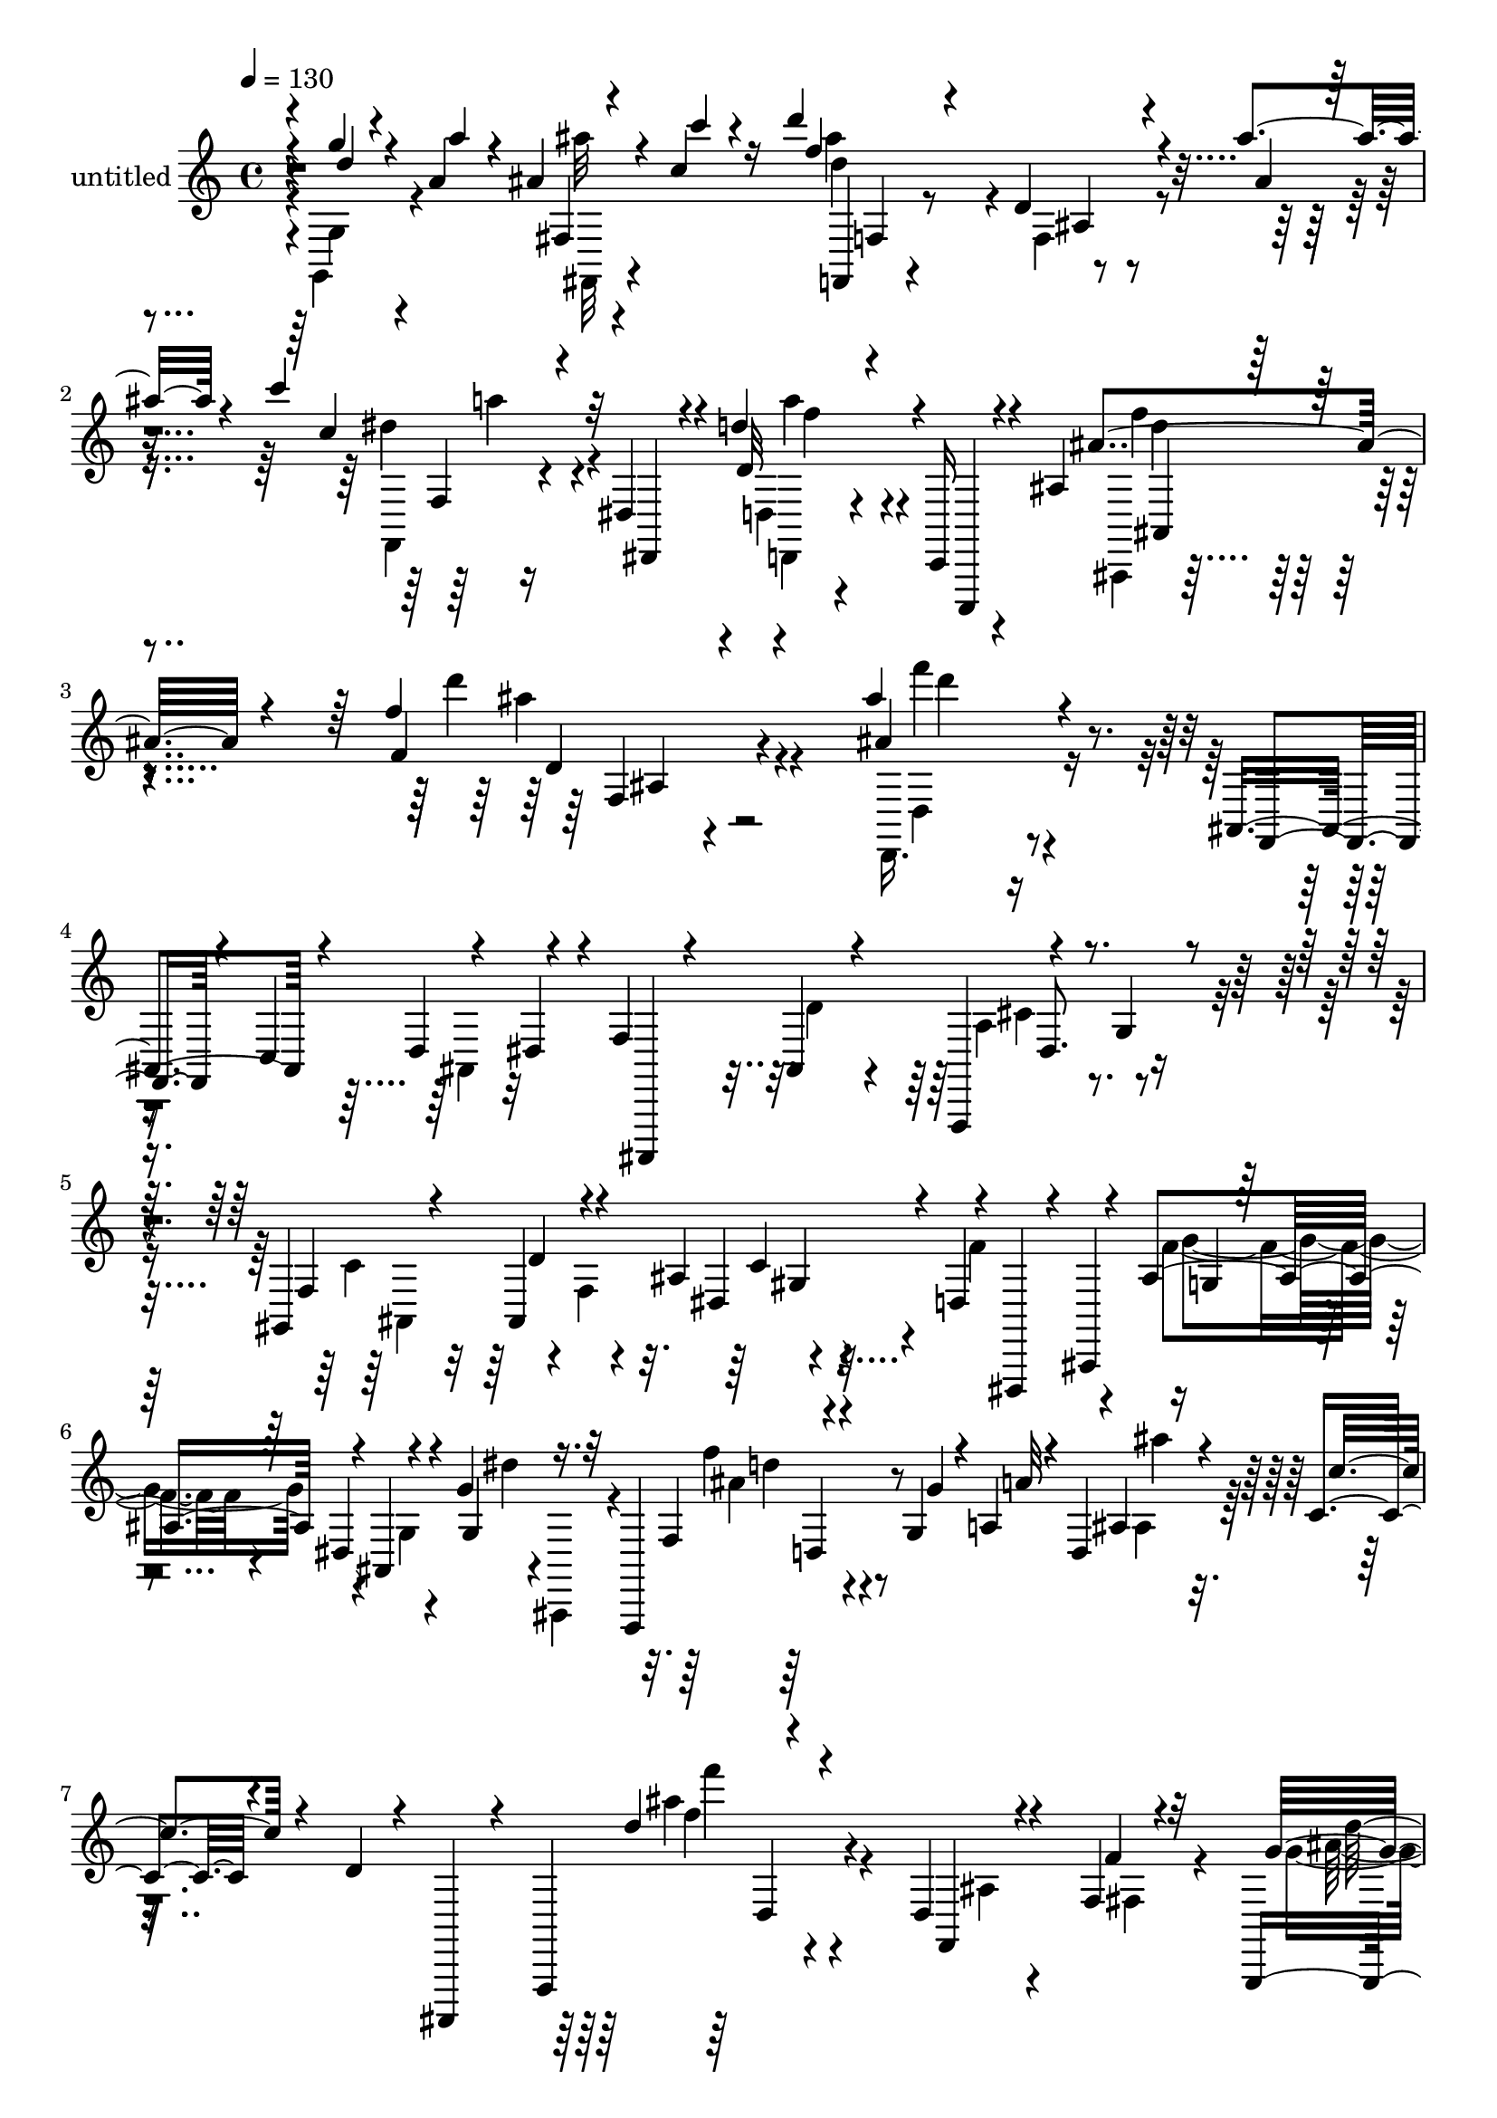 % Lily was here -- automatically converted by c:/Program Files (x86)/LilyPond/usr/bin/midi2ly.py from output/midi/dh336pa.mid
\version "2.14.0"

\layout {
  \context {
    \Voice
    \remove "Note_heads_engraver"
    \consists "Completion_heads_engraver"
    \remove "Rest_engraver"
    \consists "Completion_rest_engraver"
  }
}

trackAchannelA = {


  \key c \major
    
  \set Staff.instrumentName = "untitled"
  
  \time 4/4 
  

  \key c \major
  
  \tempo 4 = 130 
  
}

trackA = <<
  \context Voice = voiceA \trackAchannelA
>>


trackBchannelA = {
  
}

trackBchannelB = \relative c {
  \voiceOne
  r4*4/480 g'''4*84/480 r4*112/480 a,4*56/480 r4*132/480 ais4*64/480 
  r4*116/480 c4*76/480 r16 d'4*508/480 r4*232/480 d,,4*88/480 r4*256/480 ais''4*84/480 
  r4*252/480 c4*260/480 r4*92/480 dis,,,4*144/480 r4*200/480 d''4*236/480 
  r4*84/480 c,,,16 r4*264/480 ais''4*212/480 r4*484/480 f''4*204/480 
  r4*504/480 ais4*188/480 r4*544/480 ais,,,4*184/480 r4*152/480 d4*224/480 
  r4*112/480 f4*756/480 r4*272/480 g4*132/480 r4*220/480 gis,4*168/480 
  r4*156/480 ais4*104/480 r4*264/480 ais'4*292/480 r4*48/480 d,4*260/480 
  r4*100/480 ais'4*736/480 r4*12/480 ais,4*80/480 r4*232/480 g''4*76/480 
  r16. f,,,4*268/480 r4*236/480 g''4*76/480 r4*104/480 a4*64/480 
  r4*108/480 d,4*68/480 r4*100/480 c'4*40/480 r4*128/480 d4*36/480 
  r4*48/480 ais,,,4*104/480 r4*48/480 f'4*280/480 r4*524/480 d''4*64/480 
  r4*244/480 f4*80/480 r4*288/480 g,,4*200/480 r4*148/480 f'''4*80/480 
  r4*252/480 d4*344/480 r4*12/480 ais4*316/480 r4*24/480 dis,4*232/480 
  r4*128/480 d'4*168/480 r4*156/480 dis4*312/480 r4*64/480 g8 r4*108/480 f,,,4*248/480 
  r4*484/480 ais''4*108/480 r4*52/480 c4*296/480 r4*40/480 dis16 
  r4*56/480 f4*876/480 r4*168/480 g4*144/480 r4*188/480 gis,4*156/480 
  r4*184/480 ais32 r4*288/480 ais'4*284/480 r4*48/480 d,4*252/480 
  r4*112/480 ais'4*408/480 r4*336/480 dis,,4*52/480 r4*272/480 g'4*84/480 
  r4*284/480 f,4*76/480 r8 g4*68/480 r4*112/480 a4*52/480 r4*92/480 ais4*104/480 
  r4*76/480 a4*56/480 r4*88/480 fis,,4*104/480 r4*56/480 c'''4*80/480 
  r4*96/480 f4*744/480 r4*280/480 ais,4*44/480 r4*272/480 c'4*288/480 
  r4*24/480 dis,,,4*140/480 r4*184/480 d''4*204/480 r4*136/480 c,,,4*108/480 
  r4*260/480 ais'''4*248/480 r4*388/480 d,,4*64/480 r4*72/480 f4*68/480 
  r4*100/480 e4*56/480 r4*104/480 f4*52/480 r4*112/480 dis,4*308/480 
  r4*36/480 a'''4*76/480 r4*236/480 ais,4*100/480 r4*236/480 c'4*148/480 
  r16 f,,,,4*296/480 r4*472/480 d'''16. r4*152/480 ais16 r4*216/480 c4*288/480 
  r4*48/480 ais,,4*124/480 r4*188/480 d''4*248/480 r4*80/480 d,,,4*104/480 
  r4*228/480 ais'''4*788/480 r4*188/480 c,4*124/480 r4*208/480 ais4*388/480 
  r4*252/480 ais4*384/480 r4*288/480 ais4*188/480 r4*536/480 d4*56/480 
  r4*236/480 f4*88/480 r4*268/480 g4*164/480 r4*156/480 f4*96/480 
  r4*236/480 g4*332/480 r4*8/480 f4*116/480 r4*212/480 dis4*152/480 
  r4*248/480 g4*44/480 r4*212/480 g4*160/480 r4*176/480 g'4*264/480 
  r4*92/480 f4*280/480 r4*436/480 
  | % 21
  ais,4*136/480 r4*28/480 c4*260/480 r4*28/480 dis4*144/480 r32 f4*792/480 
  r4*184/480 g4*144/480 r4*28/480 f,,4*136/480 r4*36/480 gis'4*144/480 
  r16. ais4*68/480 r4*268/480 ais'4*272/480 r4*52/480 d,4*244/480 
  r4*100/480 ais'4*448/480 r4*264/480 ais,,4*88/480 r4*216/480 g''4*112/480 
  r4*236/480 f,4*100/480 r4*208/480 g4*68/480 r4*92/480 a4*52/480 
  r4*96/480 ais4*108/480 r4*68/480 a4*36/480 r4*80/480 fis,,4*92/480 
  r4*76/480 b''4*36/480 r4*128/480 f'4*316/480 r4*400/480 ais,,4*56/480 
  r4*292/480 ais'4*184/480 r4*140/480 dis,4*256/480 r4*152/480 f,,4*80/480 
  r4*148/480 dis''4*372/480 r4*80/480 c,4*84/480 r4*148/480 ais''4*280/480 
  r4*408/480 f'4*228/480 r4*496/480 ais4*216/480 r4*524/480 ais,,4*196/480 
  r4*128/480 d4*212/480 r4*140/480 f4*824/480 r16. g4*112/480 r4*220/480 gis,4*152/480 
  r4*144/480 ais4*80/480 r4*276/480 ais'4*256/480 r4*72/480 f4*296/480 
  r4*72/480 ais4*264/480 r4*440/480 ais'4*92/480 r4*248/480 g,4*100/480 
  r4*112/480 f,,4*224/480 r4*224/480 g''4*280/480 r4*28/480 ais4*72/480 
  r4*84/480 c4*212/480 r4*116/480 dis4*100/480 r4*92/480 f8 r4*448/480 d,4*80/480 
  r4*228/480 f4*68/480 r4*268/480 g4*172/480 r4*176/480 f4*100/480 
  r4*228/480 g4*368/480 r4*276/480 dis4*148/480 r4*168/480 d'4*156/480 
  r4*192/480 ais,4*96/480 r4*252/480 g''4*184/480 r4*140/480 dis,,4*348/480 
  r4*344/480 ais''4*168/480 r4*172/480 d4*196/480 r4*44/480 f,,,4*212/480 
  r4*204/480 ais''4*148/480 r4*196/480 cis4*280/480 r4*56/480 g'4*132/480 
  r4*200/480 gis,4*136/480 r4*172/480 ais4*72/480 r4*280/480 ais'4*276/480 
  r4*56/480 d,4*252/480 r4*80/480 ais'32*5 r4*412/480 dis,,4*76/480 
  r4*228/480 ais'16. r4*168/480 f4*96/480 r4*212/480 g4*52/480 
  r4*104/480 a4*44/480 r4*104/480 ais4*88/480 r4*84/480 a4*44/480 
  r4*80/480 fis,,4*108/480 r4*64/480 b''4*56/480 r4*108/480 f'4*764/480 
  r4*256/480 ais,4*52/480 r4*268/480 c4*88/480 r4*144/480 d4*48/480 
  r16 dis4*72/480 r4*140/480 dis,4*104/480 r4*144/480 g'4*36/480 
  r4*92/480 ais,,,,4*112/480 r4*72/480 f'4*248/480 r4*472/480 ais'4*80/480 
  r32 f' r4*88/480 dis,16 r4*152/480 ais'''4*200/480 r16 a,4*76/480 
  r4*220/480 ais4*76/480 r4*212/480 c4*96/480 r4*140/480 f,,,8 
  r4*160/480 f'''4*128/480 r4*8/480 f,,4*148/480 r4*12/480 d''4*200/480 
  r4*56/480 f,4*152/480 r4*24/480 f,,4*280/480 r4*184/480 gis''4*208/480 
  r4*92/480 ais,,4*268/480 r4*64/480 d'4*72/480 r4*8/480 dis,4*124/480 
  r4*116/480 g4*192/480 r4*124/480 dis'4*188/480 r4*124/480 g4*152/480 
  r4*148/480 dis'4*188/480 r4*148/480 ais'4*320/480 r4*4/480 ais,4*44/480 
  r4*252/480 dis,32 r4*280/480 g4*96/480 r4*96/480 f,,4*320/480 
  r4 d''4*72/480 r4*216/480 f''4*128/480 r4*212/480 g4*156/480 
  r4*148/480 f,4*76/480 r4*248/480 f4*224/480 r4*124/480 ais4*176/480 
  r4*148/480 c4*224/480 r4*444/480 dis,,4*204/480 r4*156/480 c'4*164/480 
  r4*140/480 dis,,4*296/480 r4*396/480 a'32 r4*132/480 c'4*216/480 
  r4*80/480 dis16 r4*32/480 f4*748/480 r4*244/480 g4*132/480 r4*192/480 f4*348/480 
  r4*316/480 ais4*372/480 r4*160/480 ais,,,4*408/480 r4*424/480 dis'4*68/480 
  r8 g4*92/480 r4*244/480 ais,,4*204/480 r4*124/480 g''4*68/480 
  r4*84/480 a4*40/480 r4*112/480 ais'4*76/480 r4*72/480 a,4*52/480 
  r4*88/480 fis,,,4*128/480 r4*32/480 c''''4*68/480 r4*108/480 ais'4*692/480 
  r4*292/480 ais4*68/480 r4*292/480 dis,,,4*288/480 r4*392/480 d''4*164/480 
  r4*564/480 ais,4*172/480 r4*508/480 f''4*232/480 r4*460/480 ais4*140/480 
  r4*568/480 g,,,4*144/480 r4*68/480 a'4*44/480 r4*52/480 fis,16 
  r4*76/480 c''4*80/480 r4*100/480 f4*520/480 r4*184/480 d,4*84/480 
  r4*268/480 ais'4*68/480 r4*292/480 f,,4*220/480 r4*536/480 d'''4*200/480 
  r4*604/480 ais4*308/480 r4*472/480 f''8 r4*572/480 ais4*228/480 
}

trackBchannelBvoiceB = \relative c {
  \voiceThree
  r4*4/480 d''4*100/480 r4*108/480 a'4*44/480 r4*140/480 fis,,4*96/480 
  r4*92/480 c'''4*48/480 r4*144/480 f,4*832/480 r4*244/480 ais,4*56/480 
  r4*288/480 c4*292/480 r32 dis,,,4*112/480 r4*228/480 d''32*5 
  r4*24/480 c,,,4*116/480 r4*272/480 ais''''4*268/480 r4*424/480 f4*132/480 
  r4*588/480 ais4*228/480 r4*496/480 f,,4*40/480 r4*112/480 c'4*232/480 
  r4*92/480 dis4*144/480 r4*44/480 ais,,4*80/480 r4*232/480 ais''4*168/480 
  r4*192/480 f,4*248/480 r4*460/480 f''4*380/480 r4*316/480 dis4*372/480 
  r4*24/480 dis,,4*116/480 r4*40/480 ais'4*444/480 r32*7 dis'4*68/480 
  r4*272/480 g4*80/480 r32*5 f4*160/480 r4*216/480 g'4*72/480 r4*108/480 a32 
  r4*116/480 ais,4*48/480 r16 c'4*40/480 r4*452/480 d4*280/480 
  r4*436/480 f,,,4*72/480 r4*236/480 f''4*80/480 r32*5 g16. r4*156/480 f,4*64/480 
  r4*272/480 g,4*108/480 r4*244/480 f'4*128/480 r4*216/480 c'4*312/480 
  r4*96/480 f,32 r4*212/480 g4*100/480 r4*628/480 f'4*328/480 r4*400/480 dis,4*36/480 
  r4*288/480 d'4*224/480 r4*8/480 f,,,4*224/480 r4*216/480 ais''4*140/480 
  r4*212/480 a4*244/480 r4*460/480 f'4*376/480 r4*312/480 dis4*336/480 
  r4*56/480 dis,,,4*124/480 r4*28/480 ais'4*404/480 r4*496/480 ais'4*108/480 
  r4*200/480 ais'4*108/480 r4*268/480 ais,,,4*152/480 r4*164/480 g''''4*64/480 
  r4*128/480 a4*24/480 r16 ais4*76/480 r4*96/480 a4*36/480 r4*104/480 fis,,,,4*108/480 
  r4*56/480 c'''''32 r4*116/480 ais4*552/480 r4*128/480 d,,4*80/480 
  r4*272/480 ais''4*44/480 r4*256/480 c,4*264/480 r32 dis,,,4*116/480 
  r4*200/480 d''4*288/480 r4*52/480 c,,,4*108/480 r4*256/480 ais'''4*312/480 
  r4*332/480 f,4*68/480 r4*64/480 f''4*40/480 r4*128/480 e32 r4*108/480 f4*40/480 
  r16 f,,,4*204/480 r4*132/480 a''4*84/480 r4*236/480 ais'16 r4*216/480 c,4*84/480 
  r4*256/480 d'4*200/480 r4*492/480 d,,4*100/480 r4*260/480 a4*108/480 
  r4*200/480 d4*364/480 r4*288/480 d4*284/480 r4*36/480 d,4*108/480 
  r8 g'4*284/480 r4*20/480 dis4*192/480 r4*160/480 ais4*88/480 
  r4*564/480 dis4*284/480 r4*28/480 d,,4*92/480 r4*228/480 g''4*412/480 
  r4*260/480 f,,4*188/480 r4*528/480 ais'4*64/480 r4*232/480 f''4*68/480 
  r4*288/480 g4*144/480 r4*508/480 d4*296/480 r4*44/480 ais4*232/480 
  r4*96/480 c4*228/480 r4*168/480 f,4*32/480 r4*228/480 dis'4*264/480 
  r4*76/480 ais4*220/480 r4*132/480 dis,,4*332/480 r4*384/480 dis'32 
  r4*260/480 d'4*208/480 r4*52/480 f,,,4*188/480 r4*188/480 ais''16 
  r32 f,,4*356/480 r4*484/480 f'''4*348/480 r4*324/480 c4*156/480 
  r4*156/480 f4*220/480 r4*128/480 dis4*508/480 r4*200/480 c,32 
  r8 g'4*136/480 r4*220/480 f'4*116/480 r4*184/480 g4*64/480 r4*248/480 ais4*76/480 
  r4*212/480 fis,,,,4*92/480 r4*80/480 c''''4*44/480 r16 ais'32*5 
  r32*7 f,,4*52/480 r4*292/480 d'4*84/480 r4*244/480 c'4*220/480 
  r4*4/480 g,,4*52/480 r4*128/480 f'4*68/480 r4*164/480 f'4*312/480 
  r4*148/480 c,,4*64/480 r4*168/480 d''4*216/480 r4*464/480 f4*124/480 
  r16*5 ais4*268/480 r4*620/480 c,4*208/480 r4*136/480 dis4*100/480 
  r4*380/480 ais4*200/480 r4*160/480 a4*220/480 r4*448/480 f'4*348/480 
  r4*316/480 dis32*5 r4*24/480 d4*272/480 r4*104/480 dis4*204/480 
  r4*488/480 ais'4*84/480 r4*292/480 ais,,,4*112/480 r4*152/480 f'''4*388/480 
  r4*124/480 a4*204/480 r4*268/480 d4*200/480 r4*168/480 ais4*288/480 
  r4*392/480 ais,4*64/480 r4*252/480 f''4*96/480 r4*244/480 ais,4*228/480 
  r4*440/480 d32*5 r4*16/480 ais4*224/480 r4*104/480 c4*248/480 
  r4*88/480 g4*152/480 r4*176/480 dis'16. r4*496/480 f4*340/480 
  r4*352/480 dis,4*40/480 r4*100/480 c'4*264/480 r32 dis4*128/480 
  r4*72/480 f4*756/480 r4*580/480 f4*328/480 d32 r4*276/480 c4*128/480 
  r4*200/480 f4*264/480 r4*76/480 dis4*368/480 r4*348/480 ais,4*112/480 
  r4*184/480 g''4*116/480 r4*244/480 ais,4*108/480 r4*188/480 g'32 
  r4*248/480 d32 r16 a'4*40/480 r4*68/480 fis,,,,4*116/480 r4*68/480 b''''4*56/480 
  r4*100/480 ais4*744/480 r4*272/480 ais4*56/480 r4*272/480 c4*100/480 
  r4*136/480 d4*36/480 r4*128/480 dis4*88/480 r4*132/480 f,4*64/480 
  r4*176/480 g'4*44/480 r4*104/480 a,32 r4*164/480 ais'4*204/480 
  r4*452/480 d,,,4*48/480 r4*88/480 f'4*72/480 r4*352/480 ais,16. 
  r4*144/480 a'4*80/480 r4*216/480 ais16 r4*168/480 c4*100/480 
  r4*216/480 d4*252/480 r4*172/480 d,32 r4*136/480 ais,4*64/480 
  r4*44/480 ais'4*212/480 r4*64/480 d,4*84/480 r4*80/480 c'4*356/480 
  r4*68/480 f,,4*212/480 r4*28/480 gis4*188/480 r4*456/480 dis,4*156/480 
  r4*280/480 f''4*72/480 r4*100/480 dis4*80/480 r4*56/480 ais'4*280/480 
  r4*48/480 g' r4*128/480 c,,,,4*136/480 r4*488/480 ais'''32*5 
  r4*44/480 ais,,,4*92/480 r4*224/480 f'''4*216/480 r4*468/480 f,4*76/480 
  r4*208/480 f''4*72/480 r4*268/480 g,,,4*112/480 r4*504/480 d''''4*304/480 
  r4*372/480 dis,4*268/480 r4*400/480 ais,4*80/480 r4*576/480 c'4*312/480 
  r4*388/480 f,,4*76/480 r4*244/480 d''4*208/480 r4*4/480 f,,,4*196/480 
  r8 ais''4*144/480 r4*192/480 a4*172/480 r4 gis4*132/480 r4*192/480 ais4*52/480 
  r4*284/480 dis4*296/480 r4*32/480 d4*256/480 r4*76/480 ais'4*252/480 
  r4*452/480 ais,,4*108/480 r4*200/480 ais'4*116/480 r4*224/480 ais,,,16. 
  r4*144/480 g''''4*64/480 r8 ais,4*64/480 r4*96/480 a'4*40/480 
  r4*88/480 fis,,,4*128/480 r4*208/480 d'''4*684/480 r32*5 ais4*48/480 
  r4*312/480 f,,16. r4*504/480 d'''4*156/480 r4*568/480 ais'4*260/480 
  r4*424/480 f4*132/480 r4*556/480 ais,4*124/480 r4*588/480 ais4*96/480 
  r4*116/480 a'4*36/480 r32 fis,,,16 r4*96/480 c''''4*52/480 r4*104/480 d4*436/480 
  r4*272/480 f,,,4*88/480 r4*260/480 ais''4*88/480 r4*276/480 c,4*220/480 
  r4*536/480 d,4*156/480 r4*640/480 ais4*176/480 r4*608/480 f''4*160/480 
  r4*656/480 ais,4*232/480 
}

trackBchannelBvoiceC = \relative c {
  \voiceTwo
  r4*4/480 g'4*124/480 r4*272/480 ais''32 r4*324/480 ais4*704/480 
  r4*20/480 f,,4*96/480 r4*596/480 dis''4*288/480 r4*408/480 d,,4*132/480 
  r4*584/480 ais,4*164/480 r4*524/480 d''''4*196/480 r4*532/480 d,,,,16. 
  r4*880/480 ais'4*96/480 r32*9 d'4*212/480 r4*140/480 a4*260/480 
  r4*456/480 c4*344/480 r4*16/480 f,4*392/480 r4*268/480 f'4*232/480 
  r4*132/480 f4*632/480 r4*140/480 g,4*32/480 r4*264/480 dis''4*20/480 
  r4*28/480 ais,,,4*100/480 r4*232/480 f''''4*192/480 r4*532/480 ais,,4*68/480 
  r16*5 ais''4*288/480 r4*432/480 ais,,4*52/480 r4*264/480 fis4*104/480 
  r4*260/480 g'4*188/480 r4 d4*64/480 r4*680/480 c,,4*176/480 r4*468/480 ais'''8 
  r4 dis,,4*348/480 r4*384/480 c'4*56/480 r32*5 
  | % 10
  ais,,4*116/480 r4*220/480 d'4*252/480 r4*52/480 d''4*176/480 
  r4*172/480 cis4*304/480 r4*404/480 gis,4*412/480 r4*284/480 c'4*144/480 
  r4*160/480 f4*236/480 r4*136/480 g4*424/480 r4*356/480 g,,4*68/480 
  r4*216/480 g'4*72/480 r32*5 ais4*104/480 r4*220/480 a,,4*96/480 
  r8 d''4*76/480 r8 ais4*40/480 r4*292/480 d4*624/480 r4*56/480 f,,4*76/480 
  r4*580/480 f,4*132/480 r4*504/480 d4*156/480 r4*556/480 d'''4*252/480 
  r4*380/480 ais,4*56/480 r4*572/480 g'4*148/480 r4*508/480 dis4*80/480 
  r4*312/480 ais,,4*92/480 r4*200/480 d'''4*248/480 r4*444/480 ais,4*80/480 
  r4*584/480 gis'4*332/480 r4*320/480 ais4*260/480 r4*416/480 f4*312/480 
  r4*328/480 d16 r4*548/480 g4*280/480 r4*28/480 d,4*72/480 r4*244/480 dis,4*152/480 
  r4*140/480 e'4*128/480 r4*252/480 f4*292/480 r32*7 f4*64/480 
  r4*592/480 ais'4*264/480 r4*392/480 ais,4*72/480 r4*628/480 c,,4*144/480 
  r4 ais''4*100/480 r4*588/480 f,4*192/480 r4*552/480 c''4*44/480 
  r4*316/480 ais,,4*116/480 r4*172/480 d'4*324/480 r4*292/480 cis''4*296/480 
  r4*384/480 ais,,4*356/480 r4*316/480 dis'' r4*28/480 dis,,,4*136/480 
  r4*24/480 ais'4*408/480 r4*468/480 g'4*56/480 r4*244/480 ais'16 
  r4*228/480 ais4*104/480 r4*196/480 a,,,4*96/480 r4*216/480 d'''4*84/480 
  r4*212/480 ais4*64/480 r4*264/480 d4*324/480 r4*732/480 f,4*140/480 
  r4*196/480 f,,4*68/480 r4*136/480 g'4*56/480 r4*392/480 d''4*252/480 
  r4*428/480 f,4*224/480 r4*456/480 d'4*212/480 r4*524/480 f,4*176/480 
  r4*1524/480 d8 r4*108/480 cis4*292/480 r4*384/480 c4*344/480 
  r4*320/480 c4*140/480 r4*560/480 g'4*204/480 r4*492/480 dis'4*92/480 
  r4*584/480 d,,4*220/480 r4*408/480 d'4*72/480 r4*616/480 d'4*232/480 
  r4*1100/480 g4*140/480 r4*532/480 ais,,32 r4*256/480 f'4*112/480 
  r4*244/480 c,,4*160/480 r4 ais'''4*152/480 r4*512/480 f,,4*252/480 
  r4*448/480 c''4*56/480 r4*320/480 ais,,4*108/480 r4*204/480 d'4*220/480 
  r4*72/480 d''4*188/480 r4*152/480 a4*200/480 
  | % 33
  r4*484/480 gis,4*352/480 r32*5 d'32 r4*288/480 dis,4*140/480 
  r4*36/480 ais'4*388/480 r4*488/480 g'4*76/480 r4*204/480 g'4*44/480 
  r4*316/480 ais,,4*124/480 r4*192/480 a4*104/480 r4*188/480 ais'''32 
  r4*252/480 ais,4*52/480 r4*104/480 c4*44/480 r4*124/480 d4*668/480 
  r4*8/480 d,4*84/480 r4*576/480 dis,4*196/480 r4*432/480 f'''4*84/480 
  r4*316/480 a4*48/480 r4*160/480 ais,4*272/480 r4*376/480 f,,4*84/480 
  r4 dis4*260/480 r8. a'4*52/480 r4*260/480 ais,4*108/480 r4*208/480 d'4*232/480 
  r4*916/480 dis'4*348/480 r4*312/480 f r4*328/480 ais,,4*176/480 
  r4*444/480 ais'4*72/480 r4*252/480 d,4*156/480 r4*148/480 dis''4*296/480 
  r4*328/480 ais,4*80/480 r4*588/480 f''4*312/480 r4*364/480 ais,,4*52/480 
  r8 fis4*116/480 r4*216/480 g''16 r4*500/480 f,4*52/480 r4*652/480 c,,4*188/480 
  r4*476/480 dis'4*64/480 r4*576/480 dis'4*248/480 r4*448/480 dis,4*80/480 
  r4*260/480 ais,4*104/480 r4*216/480 d'4*184/480 r16 d''4*200/480 
  r4*136/480 a,4*128/480 r4*528/480 gis4*332/480 r4*320/480 ais4*100/480 
  r4*232/480 f''4*236/480 r4*100/480 dis4*320/480 r4*396/480 g,,4*72/480 
  r4*216/480 g''4*88/480 r4*260/480 f,4*68/480 r4*260/480 a,,4*96/480 
  r4*212/480 g4*100/480 r4*184/480 ais''4*68/480 r4*260/480 f'4*760/480 
  r4*588/480 c'4*224/480 r4*456/480 dis,,4*88/480 r32*11 ais,,16 
  r4*544/480 d''''4*212/480 r4*468/480 ais4*200/480 r4*520/480 g,,,4*144/480 
  r4*192/480 ais''32 r4*276/480 d4*512/480 r4*196/480 ais,4*96/480 
  r4*624/480 c''4*168/480 r4*588/480 a,4*260/480 r4*532/480 ais,,4*188/480 
  r16*5 d''''8 r4*576/480 ais4*168/480 
}

trackBchannelBvoiceD = \relative c {
  \voiceFour
  r4*4/480 g4*148/480 r4*260/480 fis32 r4*316/480 d'''4*740/480 
  r4*676/480 f,,,4*136/480 r4*572/480 d4*124/480 r4*584/480 f'''4*192/480 
  r4*504/480 ais4*172/480 r4*548/480 d,,,4*224/480 r4*1820/480 cis'4*356/480 
  r4*364/480 ais,4*868/480 r4*520/480 g''4*712/480 r4*728/480 ais4*168/480 
  r4*572/480 ais'4*32/480 r4*620/480 f4*308/480 r4*1104/480 ais,4*276/480 
  r4*396/480 g4*348/480 r4*1028/480 ais,4*96/480 r4*628/480 c,4*280/480 
  r4*456/480 a'4*48/480 r4*1292/480 dis,4*280/480 r4*424/480 ais4*352/480 
  r4*340/480 d'16 r4*564/480 g,4*324/480 r4*740/480 dis''4*44/480 
  r4*320/480 f4*84/480 r8 a,,,,4*108/480 r4*236/480 g4*100/480 
  r4*204/480 ais''''4*48/480 r4*292/480 d4*436/480 r8 ais,,32 r16*5 a'4*228/480 
  r4*424/480 d,,,4*124/480 r4*580/480 f''4*204/480 r4*1048/480 g4*156/480 
  r4*500/480 dis4*96/480 r4*588/480 ais'4*208/480 r4*488/480 f,4*132/480 
  r4*528/480 f4*328/480 r4*324/480 gis4*264/480 r4*412/480 dis,4*212/480 
  r4*436/480 c'4*52/480 r4*616/480 c,,4*124/480 r4*496/480 dis''4*320/480 
  r4*352/480 d4*212/480 r4*1156/480 g,,4*160/480 r4*492/480 g'4*56/480 
  r4*1276/480 g4*104/480 r4*568/480 a'4*336/480 r4*412/480 a,32 
  r4*868/480 d'4*184/480 r4*156/480 a4*216/480 r4*476/480 gis,4*376/480 
  r4*284/480 d'4*88/480 r4*564/480 g'4*460/480 r4*564/480 dis4*96/480 
  r4*260/480 ais,,4*124/480 r4*184/480 a4*56/480 r4*256/480 g4*80/480 
  r4*212/480 ais'''4*52/480 r4*268/480 d8 r4*1152/480 f,,,4*76/480 
  r4*576/480 dis,4*80/480 r4*116/480 d'4*104/480 r4*384/480 ais,4*160/480 
  r4*512/480 f''4*132/480 r4*608/480 ais4*184/480 r4*1516/480 ais,4*116/480 
  r4*236/480 dis4*264/480 r32*7 ais4*876/480 r4*484/480 dis,,4*160/480 
  r4*524/480 dis'''32 r4*1256/480 ais4*64/480 r4*624/480 d,,4*176/480 
  r4*1152/480 g4*172/480 r4*492/480 g'4*44/480 r4*1284/480 dis4*100/480 
  r4*552/480 a''4*356/480 r4*1672/480 ais,4*156/480 r4*528/480 c'4*288/480 
  r4*356/480 dis4*292/480 r4*376/480 g,,4*296/480 r4. dis''4*104/480 
  r4*252/480 f4*100/480 r4*216/480 a,,,,4*124/480 r4*184/480 g'4*88/480 
  r4*204/480 ais'''4*56/480 r4*272/480 d4*616/480 r32 f,,,4*72/480 
  r4*588/480 dis''4*80/480 r4*548/480 c,4*96/480 r4*524/480 d,4*244/480 
  r4*972/480 f,4*164/480 r4*440/480 dis'4*92/480 r4*632/480 ais'''4*236/480 
  r4*812/480 dis,,,4*272/480 r4*48/480 c'4*156/480 r4*188/480 d'4*268/480 
  r4*492/480 ais,4*256/480 r4*876/480 c,4*204/480 r4*428/480 g'''4*268/480 
  r4*392/480 ais,4*252/480 r4*1044/480 ais'4*232/480 r4*396/480 d,,4*88/480 
  r4*1912/480 a'4*244/480 r4*464/480 ais4*176/480 r4*1108/480 f,4*136/480 
  r4*524/480 c''4*292/480 r4*16/480 d4*68/480 r4*288/480 c4*112/480 
  r4*220/480 dis,,,16 r4*220/480 g'''8 r4*756/480 dis4*84/480 r4*264/480 ais4*112/480 
  r4*208/480 a,,,4*128/480 r4*192/480 g4*88/480 r4*192/480 ais''''4*52/480 
  r4*264/480 d16*5 r4*52/480 d,,4*92/480 r4*624/480 a''4*228/480 
  r4*436/480 a4*172/480 r4*576/480 f4*148/480 r4*512/480 ais4*204/480 
  r4*488/480 f'4*128/480 r4*584/480 ais,4*88/480 r4*244/480 ais4*68/480 
  r4*276/480 ais4*444/480 r4*980/480 dis,8 r4*520/480 a,4*188/480 
  r16*5 ais,4*256/480 r4*528/480 ais'''4*200/480 r4*620/480 f4*184/480 
}

trackBchannelBvoiceE = \relative c {
  r4*812/480 f,4*168/480 r4*536/480 ais'4*72/480 r4*628/480 f4*104/480 
  r16*5 a''4*208/480 r4*512/480 d,4*160/480 r4*524/480 d,4*96/480 
  r4*620/480 f''4*160/480 r4*1896/480 dis,,,8. r4*652/480 d'4*108/480 
  r4*276/480 c4*168/480 r32*9 g4*348/480 r4*1088/480 d''4*184/480 
  r4*1212/480 f'4*224/480 r4*1180/480 d,4*172/480 r4*500/480 ais,4*48/480 
  r4*1344/480 g4*96/480 r4*612/480 a'4*344/480 r4*1736/480 f,,16. 
  r4*520/480 c'''4*312/480 r4*12/480 d4*68/480 r4*324/480 ais,16 
  r4*536/480 dis'4*444/480 r4*992/480 ais,,4*140/480 r4*524/480 g4*84/480 
  r4*572/480 f,4*132/480 r4*1192/480 dis''''4*256/480 r4*400/480 a'4*188/480 
  r4*532/480 ais,,,4*112/480 r4*1128/480 c'4*200/480 r4*456/480 a'4*104/480 
  r4*580/480 d,4*280/480 r4*1084/480 gis4*84/480 r4*212/480 ais,,4*108/480 
  r4*248/480 c4*88/480 r4*572/480 dis4*160/480 r4*500/480 g'4*44/480 
  r4*616/480 c,4*124/480 r4*496/480 dis4*172/480 r4*112/480 e,4*108/480 
  r4*288/480 f''4*188/480 r4*1168/480 d'4*168/480 r4*1832/480 dis,4*108/480 
  r4*572/480 c4*200/480 r4*1812/480 dis4*296/480 r4*376/480 c''4*320/480 
  r8. gis,4*96/480 r4*544/480 g4*324/480 r4*1048/480 ais,,4*116/480 
  r4*508/480 g4*80/480 r4*536/480 f4*144/480 r4*1240/480 a'''4*224/480 
  r4*432/480 dis,,4*84/480 r4*116/480 d,4*92/480 r4*392/480 ais'4*188/480 
  r4 ais'4*188/480 r4*560/480 d'4*196/480 r4*1852/480 f,,,4*248/480 
  r4*708/480 d''4*84/480 r4*292/480 gis,4*140/480 r4*568/480 dis,4*188/480 
  r4*508/480 g'''4*36/480 r4*1272/480 c,,4*44/480 r4*644/480 d,8 
  r4*1088/480 d''4*156/480 r4*1832/480 g,,4*56/480 r4*612/480 c,4*228/480 
  r4*1788/480 ais4*136/480 r4*544/480 ais4*232/480 r4*416/480 ais'4*88/480 
  r4*580/480 g''4*276/480 r4*1092/480 d4*104/480 r4*532/480 g,,,,4*80/480 
  r4*532/480 f'4*220/480 r4*456/480 ais'4*76/480 r4*580/480 f,4*108/480 
  r4*528/480 c''''4*36/480 r4*588/480 f4*176/480 r4*1032/480 dis,16. 
  r4*424/480 f,,4*56/480 r4*2380/480 ais'4*288/480 r4*2244/480 g,4*48/480 
  r16*5 d''32*5 r4*996/480 d'4*172/480 r4*460/480 ais,,4*76/480 
  r4*1924/480 f,4*184/480 r4*1804/480 c'''4*208/480 r4*460/480 ais,,4*216/480 
  r4*444/480 gis'4*80/480 r4*596/480 g4*292/480 r4*1048/480 f''4*96/480 
  r4*1152/480 f,,,,4*136/480 r4*504/480 f''4*108/480 r4*604/480 c''4*188/480 
  r4*488/480 f4*188/480 r4*552/480 ais,,,4*168/480 r4*496/480 f'4*140/480 
  r4*552/480 d'''4*140/480 r4*580/480 g,4*32/480 r4*640/480 f,,4*268/480 
  r4*1152/480 a''4*208/480 r4*548/480 f,4*236/480 r4*568/480 f4*200/480 
  r4*568/480 f4*168/480 r32*11 d''16. 
}

trackBchannelBvoiceF = \relative c {
  r4*824/480 f4*208/480 r4*1192/480 a''4*244/480 r4*456/480 f4*228/480 
  r4*492/480 ais,,,4*192/480 r4*496/480 f'4*124/480 r4*592/480 d'''4*164/480 
  r4*3292/480 gis,,,4*156/480 r4*1992/480 d4*224/480 r4*1192/480 d4*248/480 
  r4*1124/480 
  | % 8
  d4*184/480 r4*1896/480 dis4*104/480 r4*3692/480 f4*68/480 r4*324/480 gis4*124/480 
  r4*1968/480 d''4*84/480 r4*584/480 g4*32/480 r4*620/480 f,,,4*188/480 
  r32*19 f'4*84/480 r4*572/480 f''4*224/480 r4*492/480 ais,,,4*148/480 
  r4*1756/480 c'4*76/480 r4*604/480 f'4*196/480 r4*1164/480 ais,,,4*100/480 
  r4*560/480 f''4*248/480 r4*4384/480 f,4*272/480 r4*5384/480 d''4*68/480 
  r4*316/480 ais,4*80/480 r4*1936/480 d'4*88/480 r4*536/480 g4*16/480 
  r4*608/480 f,,,4*192/480 r4*1184/480 f''4*224/480 r4*432/480 a4*256/480 
  r4*1100/480 d,4*140/480 r4*604/480 d4*176/480 r4*2844/480 f,4*356/480 
  r4*1408/480 ais4*76/480 r4*3248/480 f4*304/480 r32*73 f4*124/480 
  r4*560/480 f4*256/480 r4*376/480 gis4*88/480 r4*1948/480 ais,,4*128/480 
  r4*1124/480 f4*136/480 r4*1192/480 g''''4*64/480 r4*568/480 a,,4*64/480 
  r4*564/480 d''16. r4*1032/480 f,4*156/480 r4*448/480 dis4*56/480 
  r4*5556/480 d,,4*244/480 r4*1064/480 f4*176/480 r4*2444/480 c4*196/480 
  r4*2476/480 f4*224/480 r4*416/480 d'4*36/480 r4*1984/480 d'4*92/480 
  r4*1152/480 f,,,4*192/480 r4*452/480 ais'4*84/480 r4*628/480 dis'4*228/480 
  r4*444/480 c,4*108/480 r4*636/480 d'4*144/480 r4*524/480 d,4*132/480 
  r4*552/480 f4*124/480 r4*596/480 d'4*48/480 r4*624/480 f,,,4*160/480 
  r32*21 dis'4*192/480 r4*564/480 dis4*236/480 r4*572/480 d'4*176/480 
  r4*592/480 ais'4*208/480 r4*616/480 d4*212/480 
}

trackBchannelBvoiceG = \relative c {
  r4*4336/480 ais'4*100/480 r4*9012/480 f4*256/480 r4*16724/480 c4*88/480 
  r4*4548/480 d4*168/480 r4*5492/480 f4*40/480 r4*6996/480 ais'4*152/480 
  r4*592/480 f'4*160/480 r4*4628/480 g,,4*52/480 r4*3264/480 d4*196/480 
  r4*10420/480 c4*112/480 r4*524/480 a'''4*40/480 r4*1792/480 c,,,4*156/480 
  r4*456/480 f''4*28/480 r4*6888/480 d,,4*104/480 r4*10448/480 c4*160/480 
  r4*512/480 a'4*112/480 r4*1304/480 ais4*128/480 r4*556/480 d4*100/480 
  r4*2724/480 c,4*172/480 r4*576/480 f4*172/480 r4*1404/480 d''16. 
  r4*636/480 f'4*152/480 
}

trackB = <<
  \context Voice = voiceA \trackBchannelA
  \context Voice = voiceB \trackBchannelB
  \context Voice = voiceC \trackBchannelBvoiceB
  \context Voice = voiceD \trackBchannelBvoiceC
  \context Voice = voiceE \trackBchannelBvoiceD
  \context Voice = voiceF \trackBchannelBvoiceE
  \context Voice = voiceG \trackBchannelBvoiceF
  \context Voice = voiceH \trackBchannelBvoiceG
>>


\score {
  <<
    \context Staff=trackB \trackA
    \context Staff=trackB \trackB
  >>
  \layout {}
  \midi {}
}
